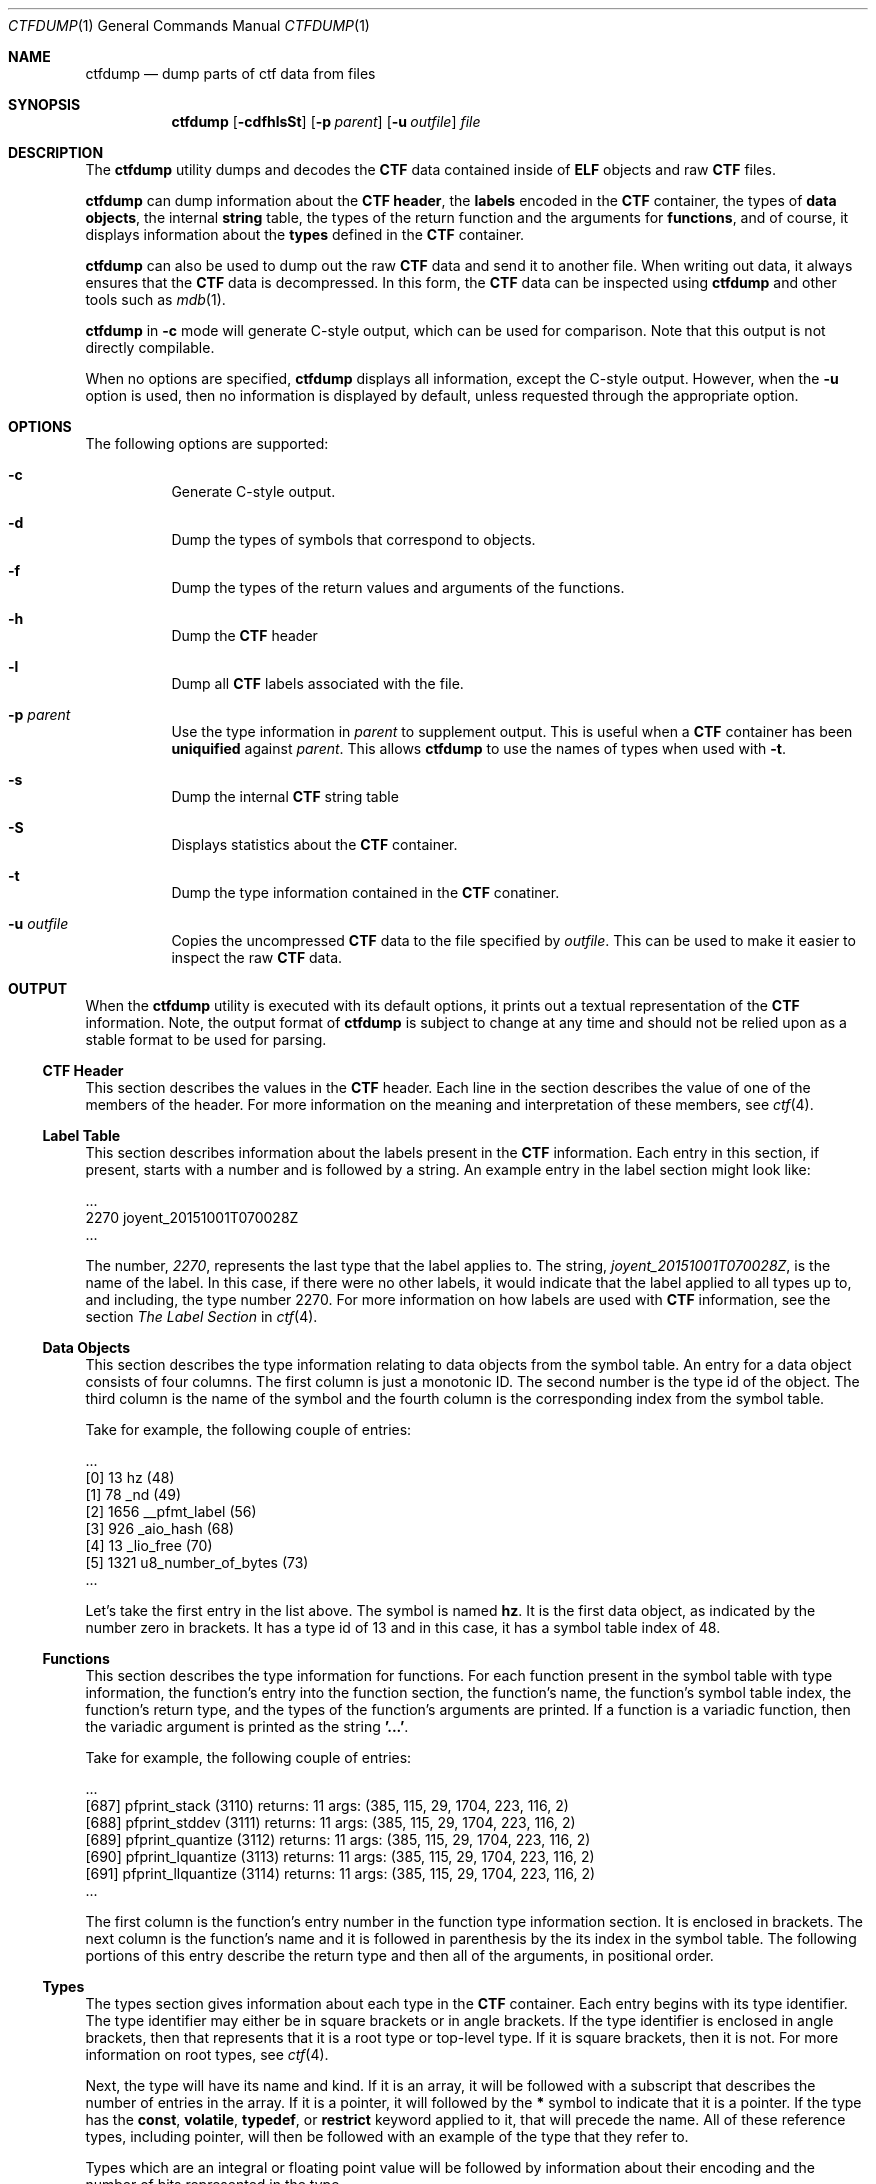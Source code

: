 .\"
.\" This file and its contents are supplied under the terms of the
.\" Common Development and Distribution License ("CDDL"), version 1.0.
.\" You may only use this file in accordance with the terms of version
.\" 1.0 of the CDDL.
.\"
.\" A full copy of the text of the CDDL should have accompanied this
.\" source.  A copy of the CDDL is also available via the Internet at
.\" http://www.illumos.org/license/CDDL.
.\"
.\"
.\" Copyright 2018, Joyent, Inc.
.\"
.Dd Oct 2, 2018
.Dt CTFDUMP 1
.Os
.Sh NAME
.Nm ctfdump
.Nd dump parts of ctf data from files
.Sh SYNOPSIS
.Nm ctfdump
.Op Fl cdfhlsSt
.Op Fl p Ar parent
.Op Fl u Ar outfile
.Ar file
.Sh DESCRIPTION
The
.Nm
utility dumps and decodes the
.Sy CTF
data contained inside of
.Sy ELF
objects and raw
.Sy CTF
files.
.Lp
.Nm
can dump information about the
.Sy CTF header ,
the
.Sy labels
encoded in the
.Sy CTF
container,
the types of
.Sy data objects ,
the internal
.Sy string
table,
the types of the return function and the arguments for
.Sy functions ,
and of course, it displays information about the
.Sy types
defined in the
.Sy CTF
container.
.Lp
.Nm
can also be used to dump out the raw
.Sy CTF
data and send it to another file.
When writing out data, it always ensures that the
.Sy CTF
data is decompressed.
In this form, the
.Sy CTF
data can be inspected using
.Nm
and other tools such as
.Xr mdb 1 .
.Lp
.Nm
in
.Fl c
mode will generate C-style output, which can be used for comparison.
Note that this output is not directly compilable.
.Lp
When no options are specified,
.Nm
displays all information, except the C-style output.
However, when the
.Fl u
option is used, then no information is displayed by default, unless
requested through the appropriate option.
.Sh OPTIONS
The following options are supported:
.Bl -hang -width Ds
.It Fl c
.Bd -filled -compact
Generate C-style output.
.Ed
.It Fl d
.Bd -filled -compact
Dump the types of symbols that correspond to objects.
.Ed
.It Fl f
.Bd -filled -compact
Dump the types of the return values and arguments of the functions.
.Ed
.It Fl h
.Bd -filled -compact
Dump the
.Sy CTF
header
.Ed
.It Fl l
.Bd -filled -compact
Dump all
.Sy CTF
labels associated with the file.
.Ed
.It Fl p Ar parent
.Bd -filled -compact
Use the type information in
.Em parent
to supplement output.
This is useful when a
.Nm CTF
container has been
.Sy uniquified
against
.Em parent .
This allows
.Nm
to use the names of types when used with
.Fl t .
.Ed
.It Fl s
.Bd -filled -compact
Dump the internal
.Sy CTF
string table
.Ed
.It Fl S
.Bd -filled -compact
Displays statistics about the
.Sy CTF
container.
.Ed
.It Fl t
.Bd -filled -compact
Dump the type information contained in the
.Sy CTF
conatiner.
.Ed
.It Fl u Ar outfile
.Bd -filled -compact
Copies the uncompressed
.Sy CTF
data to the file specified by
.Em outfile .
This can be used to make it easier to inspect the raw
.Sy CTF
data.
.Ed
.El
.Sh OUTPUT
When the
.Nm
utility is executed with its default options, it prints out a textual
representation of the
.Sy CTF
information.
Note, the output format of
.Nm
is subject to change at any time and should not be relied upon as a
stable format to be used for parsing.
.Ss CTF Header
This section describes the values in the
.Sy CTF
header.
Each line in the section describes the value of one of the
members of the header.
For more information on the meaning and interpretation of these members,
see
.Xr ctf 4 .
.Ss Label Table
This section describes information about the labels present in the
.Sy CTF
information.
Each entry in this section, if present, starts with a
number and is followed by a string.
An example entry in the label section might look like:
.Bd -literal
\&...
   2270 joyent_20151001T070028Z
\&...
.Ed
.Pp
The number,
.Em 2270 ,
represents the last type that the label applies to.
The string,
.Em joyent_20151001T070028Z ,
is the name of the label.
In this case, if there were no other labels,
it would indicate that the label applied to all types up to, and
including, the type number 2270.
For more information on how labels are used with
.Sy CTF
information, see the section
.Em The Label Section
in
.Xr ctf 4 .
.Ss Data Objects
This section describes the type information relating to data objects
from the symbol table.
An entry for a data object consists of four columns.
The first column is just a monotonic ID.
The second number is the type id of the object.
The third column is the name of the symbol and the fourth column is the
corresponding index from the symbol table.
.Pp
Take for example, the following couple of entries:
.Bd -literal
\&...
  [0] 13        hz (48)
  [1] 78        _nd (49)
  [2] 1656      __pfmt_label (56)
  [3] 926       _aio_hash (68)
  [4] 13        _lio_free (70)
  [5] 1321      u8_number_of_bytes (73)
\&...
.Ed
.Pp
Let's take the first entry in the list above.
The symbol is named
.Sy hz .
It is the first data object, as indicated by the number zero in
brackets.
It has a type id of 13 and in this case, it has a symbol table index of
48.
.Ss Functions
This section describes the type information for functions.
For each function present in the symbol table with type information, the
function's entry into the function section, the function's name, the
function's symbol table index, the function's return type, and the types
of the function's arguments are printed.
If a function is a variadic function, then the variadic argument is
printed as the string
.Sy '...' .
.Pp
Take for example, the following couple of entries:
.Bd -literal
\&...
  [687] pfprint_stack (3110) returns: 11 args: (385, 115, 29, 1704, 223, 116, 2)
  [688] pfprint_stddev (3111) returns: 11 args: (385, 115, 29, 1704, 223, 116, 2)
  [689] pfprint_quantize (3112) returns: 11 args: (385, 115, 29, 1704, 223, 116, 2)
  [690] pfprint_lquantize (3113) returns: 11 args: (385, 115, 29, 1704, 223, 116, 2)
  [691] pfprint_llquantize (3114) returns: 11 args: (385, 115, 29, 1704, 223, 116, 2)
\&...
.Ed
.Pp
The first column is the function's entry number in the function type
information section.
It is enclosed in brackets.
The next column is the function's name and it is followed in parenthesis
by the its index in the
symbol table.
The following portions of this entry describe the return
type and then all of the arguments, in positional order.
.Ss Types
The types section gives information about each type in the
.Sy CTF
container.
Each entry begins with its type identifier.
The type identifier may either be in square brackets or in angle
brackets.
If the type identifier is enclosed in angle brackets, then that
represents that it is a root type or top-level type.
If it is square brackets, then it is not.
For more information on root types, see
.Xr ctf 4 .
.Pp
Next, the type will have its name and kind.
If it is an array, it will be followed with a subscript that describes
the number of entries in the array.
If it is a pointer, it will followed by the
.Sy *
symbol to indicate that it is a pointer.
If the type has the
.Sy const ,
.Sy volatile ,
.Sy typedef ,
or
.Sy restrict
keyword applied to it, that will precede the name.
All of these reference types, including pointer, will then be followed
with an example of the type that they refer to.
.Pp
Types which are an integral or floating point value will be followed by
information about their encoding and the number of bits represented in
the type.
.Pp
Arrays will be followed by two different entries, the contents and
index.
The contents member contains the type id of the array's contents
and the index member describes a type which can represent the array's
index.
.Pp
Structures and unions will be preceded with the corresponding C keyword,
.Sy struct
or
.Sy union .
After that, the size in bytes of the structure will be indicated.
ON each subsequent line, a single member will be listed.
That line will contain the member's name, it's type identifier, and the
offset into the structure that it can be found in, in bits.
.Pp
The following show examples of type information for all of these
different types:
.Bd -literal
\&...
  [5] char [12] contents: 1, index: 2
  [6] short encoding=SIGNED offset=0 bits=16
  <7> struct exit_status (4 bytes)
        e_termination type=6 off=0
        e_exit type=6 off=16

  <8> typedef time_t refers to 2
  <9> struct utmp (36 bytes)
        ut_user type=3 off=0
        ut_id type=4 off=64
        ut_line type=5 off=96
        ut_pid type=6 off=192
        ut_type type=6 off=208
        ut_exit type=7 off=224
        ut_time type=8 off=256

  <10> struct utmp * refers to 9
  [11] const struct utmp refers to 9
  [12] const struct utmp * refers to 11
  <13> int encoding=SIGNED offset=0 bits=32
  <14> typedef int32_t refers to 13
\&...
.Ed
.Ss String Table
This section describes all of the strings that are present in the
.Sy CTF
container.
Each line represents an entry in the string table.
First the byte offset into the string table is shown in brackets and
then the
string's value is displayed.
Note the following examples:
.Bd -literal
  [0] \0
  [1] joyent_20151001T070028Z
  [25] char
  [30] long
  [35] short
.Ed
.Ss Statistics
This section contains miscellaneous statistics about the
.Sy CTF
data present.
Each line contains a single statistic.
A brief explanation of the statistic is placed first, followed by an
equals sign, and then finally the value.
.Sh EXIT STATUS
.Bl -inset
.It Sy 0
.Dl Execution completed successfully.
.It Sy 1
.Dl A fatal error occurred.
.It Sy 2
.Dl Invalid command line options were specified.
.El
.Sh EXAMPLES
.Sy Example 1
Displaying the Type Section of a Single File
.Lp
The following example dumps the type section of the file
.Sy /usr/lib/libc.so.1 .
.Bd -literal -offset 6n
$ ctfdump -t /usr/lib/libc.so.1
- Types ----------------------------------------------------

  <1> int encoding=SIGNED offset=0 bits=32
  <2> long encoding=SIGNED offset=0 bits=32
  <3> typedef pid_t refers to 2
  <4> unsigned int encoding=0x0 offset=0 bits=32
  <5> typedef uid_t refers to 4
  <6> typedef gid_t refers to 5
  <7> typedef uintptr_t refers to 4
\&...
.Ed
.Lp
.Sy Example 2
Dumping the CTF data to Another File
.Lp
The following example dumps the entire CTF data from the file
.Sy /usr/lib/libc.so.1
and places it into the file
.Sy ctf.out .
This then shows how you can use the
.Xr mdb 1
to inspect its contents.
.Bd -literal -offset 6n
$ ctfdump -u ctf.out /usr/lib/libc.so.1
$ mdb ./ctf.out
> ::typedef -r /usr/lib/libctf.so.1
> 0::print ctf_header_t
{
    cth_preamble = {
        ctp_magic = 0xcff1
        ctp_version = 0x2
        ctp_flags = 0
    }
    cth_parlabel = 0
    cth_parname = 0
    cth_lbloff = 0
    cth_objtoff = 0x8
    cth_funcoff = 0x5e0
    cth_typeoff = 0x7178
    cth_stroff = 0x12964
    cth_strlen = 0x7c9c
}
.Ed
.Sh INTERFACE STABILITY
The command syntax is
.Sy Committed .
The output format is
.Sy Uncommitted .
.Sh SEE ALSO
.Xr ctfdiff 1 ,
.Xr dump 1 ,
.Xr elfdump 1 ,
.Xr mdb 1 ,
.Xr ctf 4
